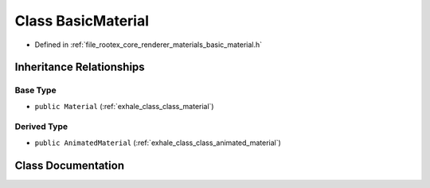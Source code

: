 .. _exhale_class_class_basic_material:

Class BasicMaterial
===================

- Defined in :ref:`file_rootex_core_renderer_materials_basic_material.h`


Inheritance Relationships
-------------------------

Base Type
*********

- ``public Material`` (:ref:`exhale_class_class_material`)


Derived Type
************

- ``public AnimatedMaterial`` (:ref:`exhale_class_class_animated_material`)


Class Documentation
-------------------


.. doxygenclass:: BasicMaterial
   :members:
   :protected-members:
   :undoc-members:
